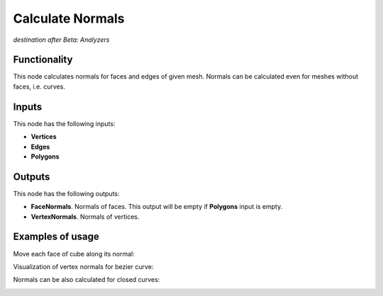 Calculate Normals
=================

*destination after Beta: Analyzers*

Functionality
-------------

This node calculates normals for faces and edges of given mesh. Normals can be calculated even for meshes without faces, i.e. curves.

Inputs
------

This node has the following inputs:

- **Vertices**
- **Edges**
- **Polygons**

Outputs
-------

This node has the following outputs:

- **FaceNormals**. Normals of faces. This output will be empty if **Polygons** input is empty.
- **VertexNormals**. Normals of vertices.

Examples of usage
-----------------

Move each face of cube along its normal:

.. image:: https://cloud.githubusercontent.com/assets/284644/5989203/f86367f2-a9a0-11e4-9292-d303838d561d.png

Visualization of vertex normals for bezier curve:

.. image:: https://cloud.githubusercontent.com/assets/284644/5989204/f8655fbc-a9a0-11e4-94d5-caf403d3a64a.png

Normals can be also calculated for closed curves:

.. image:: https://cloud.githubusercontent.com/assets/284644/5989202/f8632a44-a9a0-11e4-8745-19065eb13bcd.png

